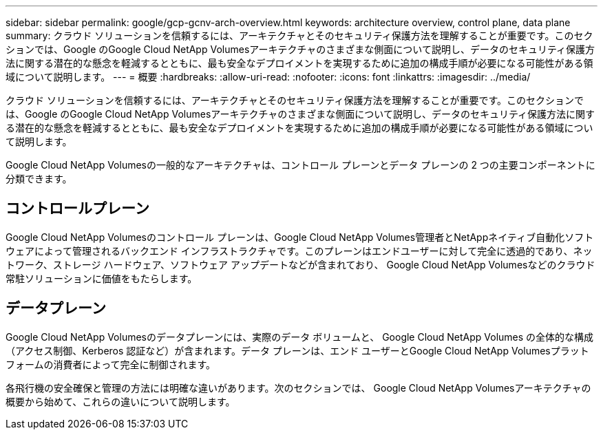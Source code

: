 ---
sidebar: sidebar 
permalink: google/gcp-gcnv-arch-overview.html 
keywords: architecture overview, control plane, data plane 
summary: クラウド ソリューションを信頼するには、アーキテクチャとそのセキュリティ保護方法を理解することが重要です。このセクションでは、Google のGoogle Cloud NetApp Volumesアーキテクチャのさまざまな側面について説明し、データのセキュリティ保護方法に関する潜在的な懸念を軽減するとともに、最も安全なデプロイメントを実現するために追加の構成手順が必要になる可能性がある領域について説明します。 
---
= 概要
:hardbreaks:
:allow-uri-read: 
:nofooter: 
:icons: font
:linkattrs: 
:imagesdir: ../media/


[role="lead"]
クラウド ソリューションを信頼するには、アーキテクチャとそのセキュリティ保護方法を理解することが重要です。このセクションでは、Google のGoogle Cloud NetApp Volumesアーキテクチャのさまざまな側面について説明し、データのセキュリティ保護方法に関する潜在的な懸念を軽減するとともに、最も安全なデプロイメントを実現するために追加の構成手順が必要になる可能性がある領域について説明します。

Google Cloud NetApp Volumesの一般的なアーキテクチャは、コントロール プレーンとデータ プレーンの 2 つの主要コンポーネントに分類できます。



== コントロールプレーン

Google Cloud NetApp Volumesのコントロール プレーンは、Google Cloud NetApp Volumes管理者とNetAppネイティブ自動化ソフトウェアによって管理されるバックエンド インフラストラクチャです。このプレーンはエンドユーザーに対して完全に透過的であり、ネットワーク、ストレージ ハードウェア、ソフトウェア アップデートなどが含まれており、 Google Cloud NetApp Volumesなどのクラウド常駐ソリューションに価値をもたらします。



== データプレーン

Google Cloud NetApp Volumesのデータプレーンには、実際のデータ ボリュームと、 Google Cloud NetApp Volumes の全体的な構成（アクセス制御、Kerberos 認証など）が含まれます。データ プレーンは、エンド ユーザーとGoogle Cloud NetApp Volumesプラットフォームの消費者によって完全に制御されます。

各飛行機の安全確保と管理の方法には明確な違いがあります。次のセクションでは、 Google Cloud NetApp Volumesアーキテクチャの概要から始めて、これらの違いについて説明します。

